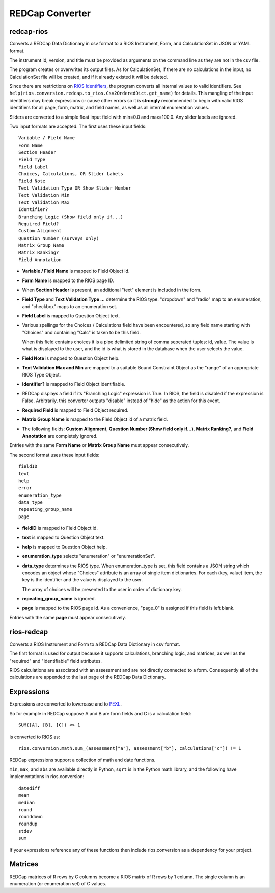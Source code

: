 ****************
REDCap Converter
****************

redcap-rios
===========

Converts a REDCap Data Dictionary in csv format to 
a RIOS Instrument, Form, and CalculationSet 
in JSON or YAML format.

The instrument id, version, and title must be provided as 
arguments on the command line as they are not in the csv file.

The program creates or overwrites its output files.
As for CalculationSet, if there are no calculations in the input, 
no CalculationSet file will be created, 
and if it already existed it will be deleted.
 
Since there are restrictions on `RIOS Identifiers`_,
the program converts all internal values to valid identifiers.
See ``help(rios.conversion.redcap.to_rios.Csv2OrderedDict.get_name)``
for details.  
This mangling of the input identifiers may break expressions 
or cause other errors so it is **strongly** recommended 
to begin with valid RIOS identifiers for all page, form, matrix, and 
field names, as well as all internal enumeration values.

Sliders are converted to a simple float input field 
with min=0.0 and max=100.0.  Any slider labels are ignored.

Two input formats are accepted.  The first uses these input fields::

    Variable / Field Name
    Form Name
    Section Header
    Field Type
    Field Label
    Choices, Calculations, OR Slider Labels
    Field Note
    Text Validation Type OR Show Slider Number
    Text Validation Min
    Text Validation Max
    Identifier?
    Branching Logic (Show field only if...)
    Required Field?
    Custom Alignment
    Question Number (surveys only)
    Matrix Group Name
    Matrix Ranking?
    Field Annotation

- **Variable / Field Name** is mapped to Field Object id.
- **Form Name** is mapped to the RIOS page ID.
- When **Section Header** is present, an additional "text" element is included
  in the form.
- **Field Type** and **Text Validation Type ...** determine the RIOS type.
  "dropdown" and "radio" map to an enumeration, 
  and "checkbox" maps to an enumeration set.
- **Field Label** is mapped to Question Object text.  
- Various spellings for the Choices / Calculations field have been 
  encountered, so any field name starting with "Choices" 
  and containing "Calc" is taken to be this field.

  When this field contains choices it is a pipe delimited string 
  of comma seperated tuples:  id, value.  
  The value is what is displayed to the user, 
  and the id is what is stored in the database 
  when the user selects the value.
   
- **Field Note** is mapped to Question Object help.
- **Text Validation Max and Min** 
  are mapped to a suitable Bound Constraint Object 
  as the "range" of an appropriate RIOS Type Object.
- **Identifier?** is mapped to Field Object identifiable.
- REDCap displays a field if its "Branching Logic" expression is True.
  In RIOS, the field is disabled if the expression is False.
  Arbitrarily, this converter outputs "disable" instead of "hide" 
  as the action for this event. 
- **Required Field** is mapped to Field Object required.
- **Matrix Group Name** is mapped to the Field Object id of a matrix field.
- The following fields: 
  **Custom Alignment**, 
  **Question Number (Show field only if...)**, 
  **Matrix Ranking?**, 
  and **Field Annotation** 
  are completely ignored.

Entries with the same **Form Name** or **Matrix Group Name** 
must appear consecutively. 

The second format uses these input fields::

    fieldID
    text
    help
    error
    enumeration_type
    data_type
    repeating_group_name
    page

- **fieldID** is mapped to Field Object id.
- **text** is mapped to Question Object text.
- **help** is mapped to Question Object help.
- **enumeration_type** selects "enumeration" or "enumerationSet".
- **data_type** determines the RIOS type.
  When enumeration_type is set, this field contains a JSON string 
  which encodes an object whose "Choices" attribute 
  is an array of single item dictionaries.  For each (key, value) item,
  the key is the identifier and the value is displayed to the user.

  The array of choices will be presented to the user 
  in order of dictionary key.
- **repeating_group_name** is ignored.
- **page** is mapped to the RIOS page id.  
  As a convenience, 
  "page_0" is assigned if this field is left blank.

Entries with the same **page** must appear consecutively.
  
..
  During development, numerous forms in this format were encountered 
  which had enumerations of a single entry.  
  RIOS rejects such enumerations because 
  they do not make much sense for a dropdown menu or radio button.  
  However, instead of rejecting these forms outright, as a convenience,
  the converter appends the following "default" choice to the enumeration::

      {'c999': 'N/A'}

 
rios-redcap
===========

Converts a RIOS Instrument and Form to a REDCap Data Dictionary 
in csv format.

The first format is used for output because it supports calculations,
branching logic, and matrices, as well as the "required" and "identifiable"
field attributes.

RIOS calculations are associated with an assessment and are not 
directly connected to a form.  Consequently all of the calculations 
are appended to the last page of the REDCap Data Dictionary.

Expressions
===========

Expressions are converted to lowercase and to `PEXL`_.

So for example in REDCap 
suppose A and B are form fields 
and C is a calculation field::

    SUM([A], [B], [C]) <> 1

is converted to RIOS as::

    rios.conversion.math.sum_(assessment["a"], assessment["b"], calculations["c"]) != 1

REDCap expressions support a collection of math and date functions.

``min``, ``max``, and ``abs`` are available directly in Python, 
``sqrt`` is in the Python math library, 
and the following have implementations in rios.conversion::

    datediff
    mean
    median
    round
    rounddown
    roundup
    stdev
    sum
    
If your expressions reference any of these functions then include 
rios.conversion as a dependency for your project.

Matrices
========

REDCap matrices of R rows by C columns 
become a RIOS matrix of R rows by 1 column.
The single column is an enumeration (or enumeration set) of C values.

.. _PEXL: https://bitbucket.org/rexdb/rex.expression-provisional#rst-header-features-supported
.. _RIOS Identifiers: https://rios.readthedocs.org/en/latest/instrument_specification.html#identifier

